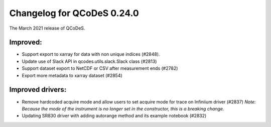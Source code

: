 Changelog for QCoDeS 0.24.0
===========================

The March 2021 release of QCoDeS.

---------
Improved:
---------

- Support export to xarray for data with non unique indices (#2848).
- Update use of Slack API in qcodes.utils.slack.Slack class (#2813)
- Support dataset export to NetCDF or CSV after measurement ends (#2782)
- Export more metadata to xarray dataset (#2854)


-----------------
Improved drivers:
-----------------

- Remove hardcoded acquire mode and allow users to set acquire mode for trace on Infiniium driver (#2837) *Note: Because the mode of the instrument is no longer set in the constructor, this is a breaking change.*
- Updating SR830 driver with adding autorange method and its example notebook (#2832)
